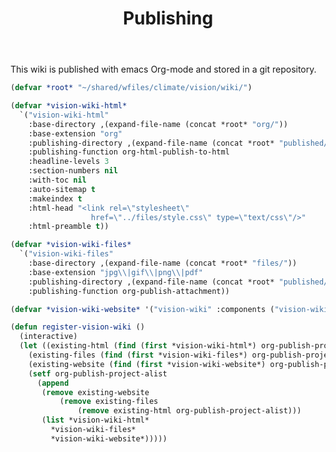 #+TITLE: Publishing

This wiki is published with emacs Org-mode and stored in a git
repository.

#+begin_src emacs-lisp
  (defvar *root* "~/shared/wfiles/climate/vision/wiki/")

  (defvar *vision-wiki-html*
    `("vision-wiki-html"
      :base-directory ,(expand-file-name (concat *root* "org/"))
      :base-extension "org"
      :publishing-directory ,(expand-file-name (concat *root* "published/html/"))
      :publishing-function org-html-publish-to-html
      :headline-levels 3
      :section-numbers nil
      :with-toc nil
      :auto-sitemap t
      :makeindex t
      :html-head "<link rel=\"stylesheet\"
                    href=\"../files/style.css\" type=\"text/css\"/>"
      :html-preamble t))

  (defvar *vision-wiki-files*
    `("vision-wiki-files"
      :base-directory ,(expand-file-name (concat *root* "files/"))
      :base-extension "jpg\\|gif\\|png\\|pdf"
      :publishing-directory ,(expand-file-name (concat *root* "published/files/"))
      :publishing-function org-publish-attachment))

  (defvar *vision-wiki-website* '("vision-wiki" :components ("vision-wiki-html" "vision-wiki-files")))

  (defun register-vision-wiki ()
    (interactive)
    (let ((existing-html (find (first *vision-wiki-html*) org-publish-project-alist :key 'first :test 'equal))
	  (existing-files (find (first *vision-wiki-files*) org-publish-project-alist :key 'first :test 'equal))
	  (existing-website (find (first *vision-wiki-website*) org-publish-project-alist :key 'first :test 'equal)))
      (setf org-publish-project-alist
	    (append
	     (remove existing-website
		     (remove existing-files
			     (remove existing-html org-publish-project-alist)))
	     (list *vision-wiki-html*
		   ,*vision-wiki-files*
		   ,*vision-wiki-website*)))))
#+end_src
